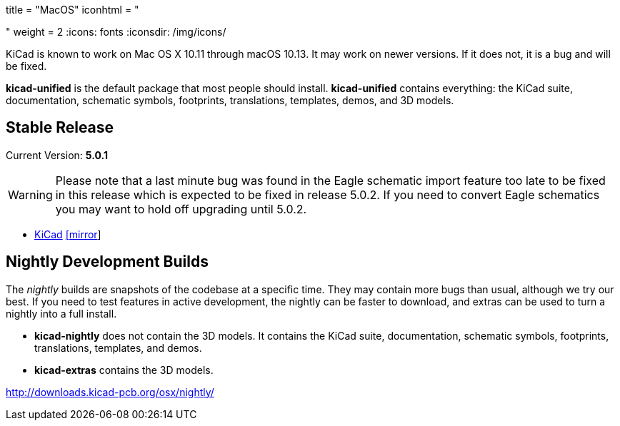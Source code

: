 +++
title = "MacOS"
iconhtml = "<div><i class='fa fa-apple'></i></div>"
weight = 2
+++
:icons: fonts
:iconsdir: /img/icons/

KiCad is known to work on Mac OS X 10.11 through macOS 10.13.  It may work on newer versions.  If it does not, it is a bug and will be fixed.

*kicad-unified* is the default package that most people should install.  *kicad-unified* contains everything: the KiCad suite, documentation, schematic symbols, footprints, translations, templates, demos, and 3D models.

== Stable Release

Current Version: *5.0.1*

[WARNING]
Please note that a last minute bug was found in the Eagle schematic
import feature too late to be fixed in this release which is expected
to be fixed in release 5.0.2.  If you need to convert Eagle schematics
you may want to hold off upgrading until 5.0.2.

- http://downloads.kicad-pcb.org/osx/stable/kicad-unified-5.0.1.dmg[KiCad] http://www2.futureware.at/~nickoe/kicad-downloads-mirror/osx/stable/kicad-unified-5.0.1.dmg[[mirror]]

== Nightly Development Builds

The _nightly_ builds are snapshots of the codebase at a specific time. They may contain more bugs than usual, although we try our best.  If you need to test features in active development, the nightly can be faster to download, and extras can be used to turn a nightly into a full install.

- *kicad-nightly* does not contain the 3D models.  It contains the KiCad suite, documentation, schematic symbols, footprints, translations, templates, and demos.

- *kicad-extras* contains the 3D models.

http://downloads.kicad-pcb.org/osx/nightly/
